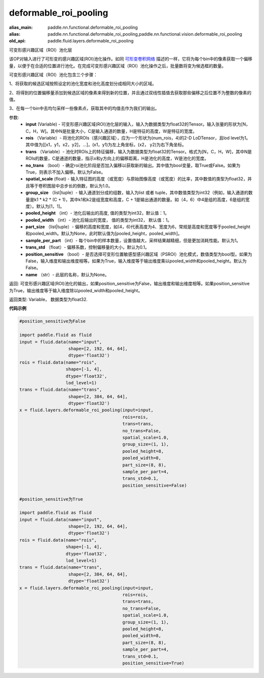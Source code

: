 .. _cn_api_fluid_layers_deformable_roi_pooling:

deformable_roi_pooling
-------------------------------

.. py:function:: paddle.fluid.layers.deformable_roi_pooling(input, rois, trans, no_trans=False, spatial_scale=1.0, group_size=[1, 1], pooled_height=1, pooled_width=1, part_size=None, sample_per_part=1, trans_std=0.1, position_sensitive=False, name=None)

:alias_main: paddle.nn.functional.deformable_roi_pooling
:alias: paddle.nn.functional.deformable_roi_pooling,paddle.nn.functional.vision.deformable_roi_pooling
:old_api: paddle.fluid.layers.deformable_roi_pooling






可变形感兴趣区域（ROI）池化层

该OP对输入进行了可形变的感兴趣区域(ROI)池化操作。如同 `可形变卷积网络 <https://arxiv.org/abs/1703.06211>`_  描述的一样，它将为每个bin中的像素获取一个偏移量，以便于在合适的位置进行池化。在完成可变形感兴趣区域（ROI）池化操作之后，批量数将变为候选框的数量。

可变形感兴趣区域（ROI）池化包含三个步骤：
    
1、将获取的候选区域按照设定的池化宽度和池化高度划分成相同大小的区域。

2、将得到的位置偏移量添加到候选区域的像素来得到新的位置，并且通过双线性插值去获取那些偏移之后位置不为整数的像素的值。

3、在每一个bin中去均匀采样一些像素点，获取其中的均值去作为我们的输出。


参数:
    - **input** (Variable) - 可变形感兴趣区域(ROI)池化层的输入，输入为数据类型为float32的Tensor。输入张量的形状为[N，C，H，W]。其中N是批量大小，C是输入通道的数量，H是特征的高度，W是特征的宽度。
    - **rois** （Variable）- 将池化的ROIs（感兴趣区域），应为一个形状为(num_rois，4)的2-D LoDTensor，且lod level为1。其中值为[[x1，y1，x2，y2]，...]，(x1，y1)为左上角坐标，(x2， y2)为右下角坐标。
    - **trans** （Variable）- 池化时ROIs上的特征偏移，输入为数据类型为float32的Tensor。格式为[N，C，H，W]，其中N是ROIs的数量，C是通道的数量，指示x和y方向上的偏移距离，H是池化的高度，W是池化的宽度。
    - **no_trans** （bool）- 确定roi池化阶段是否加入偏移以获取新的输出。其中值为bool变量，取True或False。如果为True，则表示不加入偏移。默认为False。
    - **spatial_scale** (float) - 输入特征图的高度（或宽度）与原始图像高度（或宽度）的比率，其中数值的类型为float32，并且等于卷积图层中总步长的倒数，默认为1.0。
    - **group_size** （list|tuple）- 输入通道划分成的组数，输入为list 或者 tuple，其中数值类型为int32（例如，输入通道的数量是k1 * k2 * (C + 1)，其中k1和k2是组宽度和高度，C + 1是输出通道的数量。如（4，6）中4是组的高度，6是组的宽度）。默认为[1，1]。
    - **pooled_height** （int）- 池化后输出的高度, 值的类型为int32，默认值：1。
    - **pooled_width** （int）- 池化后输出的宽度， 值的类型为int32， 默认值：1。
    - **part_size** （list|tuple）- 偏移的高度和宽度，如(4，6)代表高度为4、宽度为6，常规是高度和宽度等于pooled_height和pooled_width。默认为None，此时默认值为[pooled_height，pooled_width]。
    - **sample_per_part** （int）- 每个bin中的样本数量，设置值越大，采样结果越精细，但是更加消耗性能。默认为1。
    - **trans_std** （float）- 偏移系数，控制偏移量的大小，默认为0.1。
    - **position_sensitive** （bool）- 是否选择可变形位置敏感型感兴趣区域（PSROI）池化模式，数值类型为bool型。如果为False，输入维度和输出维度相等。如果为True，输入维度等于输出维度乘以pooled_width和pooled_height。默认为False。
    - **name** （str）- 此层的名称，默认为None。

返回: 可变形感兴趣区域(ROI)池化的输出，如果position_sensitive为False，输出维度和输出维度相等。如果position_sensitive为True，输出维度等于输入维度除以pooled_width和pooled_height。


返回类型: Variable， 数据类型为float32.

**代码示例**

..  code-block:: python

    #position_sensitive为False

    import paddle.fluid as fluid
    input = fluid.data(name="input",
                       shape=[2, 192, 64, 64],
                       dtype='float32')
    rois = fluid.data(name="rois",
                      shape=[-1, 4],
                      dtype='float32',
                      lod_level=1)
    trans = fluid.data(name="trans",
                       shape=[2, 384, 64, 64],
                       dtype='float32')
    x = fluid.layers.deformable_roi_pooling(input=input,
                                            rois=rois,
                                            trans=trans,
                                            no_trans=False,
                                            spatial_scale=1.0,
                                            group_size=(1, 1),
                                            pooled_height=8,
                                            pooled_width=8,
                                            part_size=(8, 8),
                                            sample_per_part=4,
                                            trans_std=0.1,
                                            position_sensitive=False)

    #position_sensitive为True

    import paddle.fluid as fluid
    input = fluid.data(name="input",
                       shape=[2, 192, 64, 64],
                       dtype='float32')
    rois = fluid.data(name="rois",
                      shape=[-1, 4],
                      dtype='float32',
                      lod_level=1)
    trans = fluid.data(name="trans",
                       shape=[2, 384, 64, 64],
                       dtype='float32')
    x = fluid.layers.deformable_roi_pooling(input=input,
                                            rois=rois,
                                            trans=trans,
                                            no_trans=False,
                                            spatial_scale=1.0,
                                            group_size=(1, 1),
                                            pooled_height=8,
                                            pooled_width=8,
                                            part_size=(8, 8),
                                            sample_per_part=4,
                                            trans_std=0.1,
                                            position_sensitive=True)

